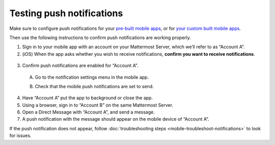 Testing push notifications
==========================

|all-plans| |cloud| |self-hosted|

.. |all-plans| image:: ../images/all-plans-badge.png
  :scale: 30
  :target: https://mattermost.com/pricing
  :alt: Available in Mattermost Free and Starter subscription plans.

.. |cloud| image:: ../images/cloud-badge.png
  :scale: 30
  :target: https://mattermost.com/download
  :alt: Available for Mattermost Cloud deployments.

.. |self-hosted| image:: ../images/self-hosted-badge.png
  :scale: 30
  :target: https://mattermost.com/deploy
  :alt: Available for Mattermost Self-Hosted deployments.

Make sure to configure push notifications for your `pre-built mobile apps <https://docs.mattermost.com/deploy/use-prebuilt-mobile-apps.html>`__, or for `your custom built mobile apps <https://docs.mattermost.com/deploy/build-custom-mobile-apps.html>`__. 

Then use the following instructions to confirm push notifications are working properly.

1. Sign in to your mobile app with an account on your Mattermost Server, which we’ll refer to as “Account A”.

2. (iOS) When the app asks whether you wish to receive notifications, **confirm you want to receive notifications**.

  .. image:: ../images/mobile_push_prompt.png
    :width: 300 px

3. Confirm push notifications are enabled for “Account A”.

  A. Go to the notification settings menu in the mobile app.

  .. image:: ../images/mobile_notification_settings.png

  B. Check that the mobile push notifications are set to send.

  .. image:: ../images/mobile_push_send_for.png
    :width: 300 px

  .. image:: ../images/mobile_push_send_when.png
    :width: 300 px

4. Have “Account A” put the app to background or close the app.

5. Using a browser, sign in to “Account B” on the same Mattermost Server.

6. Open a Direct Message with “Account A”, and send a message.

7. A push notification with the message should appear on the mobile device of “Account A”.

If the push notification does not appear, follow :doc:`troubleshooting steps <mobile-troubleshoot-notifications>` to look for issues.
